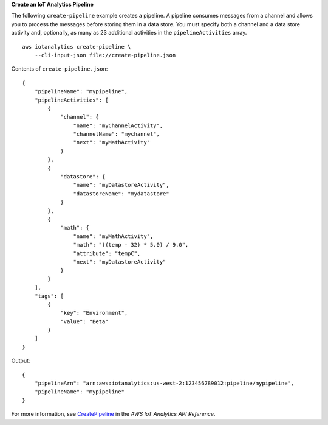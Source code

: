 **Create an IoT Analytics Pipeline**

The following ``create-pipeline`` example creates a pipeline. A pipeline consumes messages from a channel and allows you to process the messages before storing them in a data store. You must specify both a channel and a data store activity and, optionally, as many as 23 additional activities in the ``pipelineActivities`` array. ::

    aws iotanalytics create-pipeline \
        --cli-input-json file://create-pipeline.json

Contents of ``create-pipeline.json``::

    {
        "pipelineName": "mypipeline",
        "pipelineActivities": [
            {
                "channel": {
                    "name": "myChannelActivity",
                    "channelName": "mychannel",
                    "next": "myMathActivity"
                }
            },
            {
                "datastore": {
                    "name": "myDatastoreActivity",
                    "datastoreName": "mydatastore"
                }
            },
            {
                "math": {
                    "name": "myMathActivity",
                    "math": "((temp - 32) * 5.0) / 9.0",
                    "attribute": "tempC",
                    "next": "myDatastoreActivity"
                }
            }
        ],
        "tags": [
            {
                "key": "Environment",
                "value": "Beta"
            }
        ]
    }

Output::

    {
        "pipelineArn": "arn:aws:iotanalytics:us-west-2:123456789012:pipeline/mypipeline",
        "pipelineName": "mypipeline"
    }

For more information, see `CreatePipeline <https://docs.aws.amazon.com/iotanalytics/latest/APIReference/API_CreatePipeline.html>`__ in the *AWS IoT Analytics API Reference*.
